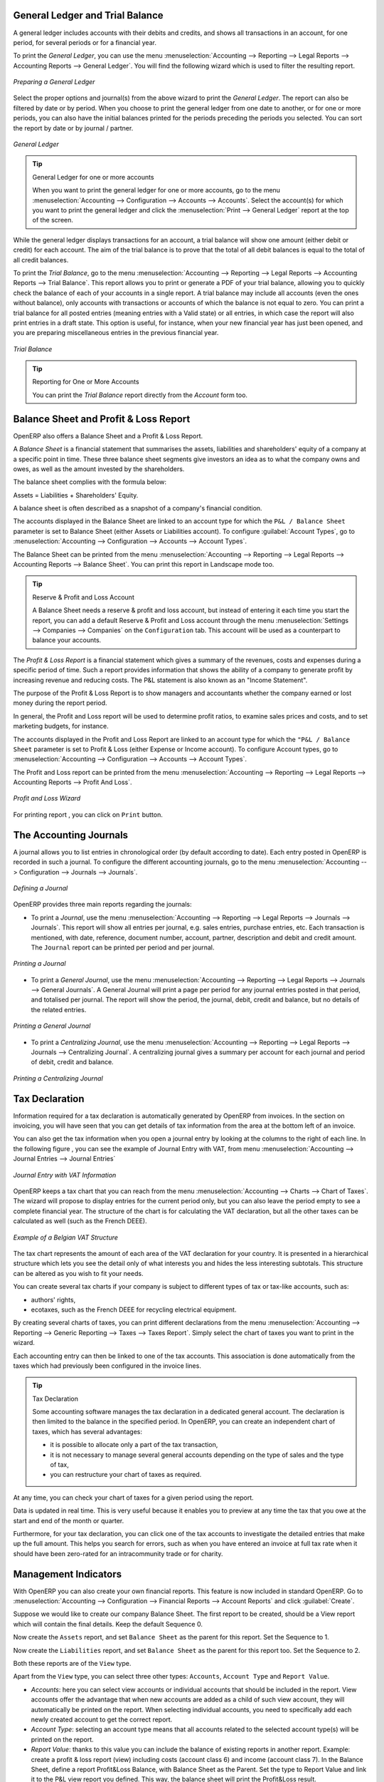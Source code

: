 
.. index::
   single: trial balance
   single: general ledger

General Ledger and Trial Balance
--------------------------------

A general ledger includes accounts with their debits and credits, and shows all transactions in an account, for one period, for several periods or for a financial year.

To print the `General Ledger`, you can use the menu :menuselection:`Accounting --> Reporting --> Legal Reports --> Accounting Reports --> General Ledger`.
You will find the following wizard which is used to filter the resulting report.

.. figure::  images/account_wizard_report.png
   :scale: 73
   :align: center

   *Preparing a General Ledger*

Select the proper options and journal(s) from the above wizard to print the `General Ledger`. The report can also be filtered by date or by period. When you choose to print the general ledger from one date to another, or for one or more periods, you can also have the initial balances printed for the periods preceding the periods you selected.
You can sort the report by date or by journal / partner.

.. figure::  images/account_general_ledger.png
   :scale: 65
   :align: center

   *General Ledger*

.. tip:: General Ledger for one or more accounts

    When you want to print the general ledger for one or more accounts, go to the menu :menuselection:`Accounting --> Configuration --> Accounts --> Accounts`. Select the account(s) for which you want to print the general ledger and click the :menuselection:`Print --> General Ledger` report at the top of the screen. 

While the general ledger displays transactions for an account, a trial balance will show one amount (either debit or credit) for each account. The aim of the trial balance is to prove that the total of all debit balances is equal to the total of all credit balances.

To print the `Trial Balance`, go to the menu :menuselection:`Accounting --> Reporting --> Legal Reports --> Accounting Reports --> Trial Balance`.
This report allows you to print or generate a PDF of your trial balance, allowing you to quickly check the balance of each of your accounts in a single report. A trial balance may include all accounts (even the ones without balance), only accounts with transactions or accounts of which the balance is not equal to zero. You can print a trial balance for all posted entries (meaning entries with a Valid state) or all entries, in which case the report will also print entries in a draft state. This option is useful, for instance, when your new financial year has just been opened, and you are preparing miscellaneous entries in the previous financial year.

.. figure::  images/account_trial_balance.png
   :scale: 73
   :align: center

   *Trial Balance*

.. tip:: Reporting for One or More Accounts

    You can print the `Trial Balance` report directly from the `Account` form too.

.. index::
   single: balance sheet
   single: profit & loss

Balance Sheet and Profit & Loss Report
--------------------------------------

OpenERP also offers a Balance Sheet and a Profit & Loss Report.

A `Balance Sheet` is a financial statement that summarises the assets, liabilities and shareholders' equity of a company at a specific point in time. These three balance sheet segments give investors an idea as to what the company owns and owes, as well as the amount invested by the shareholders.

The balance sheet complies with the formula below:

Assets = Liabilities + Shareholders' Equity.

A balance sheet is often described as a snapshot of a company's financial condition.

The accounts displayed in the Balance Sheet are linked to an account type for which the ``P&L / Balance Sheet`` parameter is set to Balance Sheet (either Assets or Liabilities account). To configure :guilabel:`Account Types`, go to :menuselection:`Accounting --> Configuration --> Accounts --> Account Types`.

The Balance Sheet can be printed from the menu :menuselection:`Accounting --> Reporting --> Legal Reports --> Accounting Reports --> Balance Sheet`. You can print this report in Landscape mode too.

.. tip:: Reserve & Profit and Loss Account

    A Balance Sheet needs a reserve & profit and loss account, but instead of entering it each time you start the report, you can add a default Reserve & Profit and Loss account through the menu :menuselection:`Settings --> Companies --> Companies` on the ``Configuration`` tab. This account will be used as a counterpart to balance your accounts.

The `Profit & Loss Report` is a financial statement which gives a summary of the revenues, costs and expenses during a specific period of time. Such a report provides information that shows the ability of a company to generate profit by increasing revenue and reducing costs. The P&L statement is also known as an "Income Statement".

The purpose of the Profit & Loss Report is to show managers and accountants whether the company earned or lost money during the report period.

In general, the Profit and Loss report will be used to determine profit ratios, to examine sales prices and costs, and to set marketing budgets, for instance.

The accounts displayed in the Profit and Loss Report are linked to an account type for which the ``"P&L / Balance Sheet`` parameter is set to Profit & Loss (either Expense or Income account). To configure Account types, go to :menuselection:`Accounting --> Configuration --> Accounts --> Account Types`.

The Profit and Loss report can be printed from the menu :menuselection:`Accounting --> Reporting --> Legal Reports --> Accounting Reports --> Profit And Loss`.


.. figure::  images/account_profit_loss.png
   :scale: 73
   :align: center

   *Profit and Loss Wizard*

For printing report , you can click on ``Print`` button.

.. index:: journal

The Accounting Journals
-----------------------

A journal allows you to list entries in chronological order (by default according to date). Each entry posted in OpenERP is recorded in such a journal. To configure the different accounting journals, go to the menu :menuselection:`Accounting --> Configuration --> Journals --> Journals`.

.. figure::  images/account_journal_form.png
   :scale: 75
   :align: center

   *Defining a Journal*

OpenERP provides three main reports regarding the journals:

* To print a `Journal`, use the menu :menuselection:`Accounting --> Reporting --> Legal Reports --> Journals --> Journals`. This report will show all entries per journal, e.g. sales entries, purchase entries, etc. Each transaction is mentioned, with date, reference, document number, account, partner, description and debit and credit amount. The ``Journal`` report can be printed per period and per journal.

.. figure::  images/account_journal_print.png
   :scale: 50
   :align: center

   *Printing a Journal*

* To print a `General Journal`, use the menu :menuselection:`Accounting --> Reporting --> Legal Reports --> Journals --> General Journals`. A General Journal will print a page per period for any journal entries posted in that period, and totalised per journal. The report will show the period, the journal, debit, credit and balance, but no details of the related entries.

.. figure::  images/account_gen_journal_print.png
   :scale: 50
   :align: center

   *Printing a General Journal*

* To print a `Centralizing Journal`, use the menu :menuselection:`Accounting --> Reporting --> Legal Reports --> Journals --> Centralizing Journal`. A centralizing journal gives a summary per account for each journal and period of debit, credit and balance.

.. figure::  images/account_cent_journal_print.png
   :scale: 65
   :align: center

   *Printing a Centralizing Journal*


Tax Declaration
---------------

Information required for a tax declaration is automatically generated by OpenERP from invoices. In the section on invoicing, you will have seen that you can get details of tax information from the area at the bottom left of an invoice.

You can also get the tax information when you open a journal entry by looking at the columns to the right of each line.
In the following figure , you can see the example of Journal Entry with VAT, from menu :menuselection:`Accounting --> Journal Entries --> Journal Entries`

.. figure::  images/account_journal_vat.png
   :scale: 60
   :align: center

   *Journal Entry with VAT Information*


OpenERP keeps a tax chart that you can reach from the menu :menuselection:`Accounting --> Charts --> Chart of Taxes`. The wizard will propose to display entries for the current period only, but you can also leave the period empty to see a complete financial year. The structure of the chart is for calculating the VAT declaration, but all the other taxes can be calculated as well (such as the French DEEE).

.. index::
   single: VAT

.. figure::  images/account_tax_chart.png
   :scale: 60
   :align: center

   *Example of a Belgian VAT Structure*

The tax chart represents the amount of each area of the VAT declaration for your country. It is presented in a hierarchical structure which lets you see the detail only of what interests you and hides the less interesting subtotals. This structure can be altered as you wish to fit your needs.

You can create several tax charts if your company is subject to different types of tax or tax-like accounts, such as:

* authors' rights,

* ecotaxes, such as the French DEEE for recycling electrical equipment.

By creating several charts of taxes, you can print different declarations from the menu :menuselection:`Accounting --> Reporting --> Generic Reporting --> Taxes --> Taxes Report`. Simply select the chart of taxes you want to print in the wizard.

Each accounting entry can then be linked to one of the tax accounts. This association is done automatically from the taxes which had previously been configured in the invoice lines.

.. tip:: Tax Declaration

        Some accounting software manages the tax declaration in a dedicated general account.
        The declaration is then limited to the balance in the specified period.
        In OpenERP, you can create an independent chart of taxes, which has several advantages:

        * it is possible to allocate only a part of the tax transaction,

        * it is not necessary to manage several general accounts depending on the type of sales and the type of tax,

        * you can restructure your chart of taxes as required.

At any time, you can check your chart of taxes for a given period using the report.

Data is updated in real time. This is very useful because it enables you to preview at any time the tax that you owe at the start and end of the month or quarter.

Furthermore, for your tax declaration, you can click one of the tax accounts to investigate the detailed entries that make up the full amount. This helps you search for errors, such as when you have entered an invoice at full tax rate when it should have been zero-rated for an intracommunity trade or for charity.

Management Indicators
---------------------

With OpenERP you can also create your own financial reports. This feature is now included in standard OpenERP. Go to :menuselection:`Accounting --> Configuration --> Financial  Reports --> Account Reports` and click :guilabel:`Create`.

Suppose we would like to create our company Balance Sheet. The first report to be created, should be a View report which will contain the final details. Keep the default Sequence 0.

Now create the ``Assets`` report, and set ``Balance Sheet`` as the parent for this report. Set the Sequence to 1.

Now create the ``Liabilities`` report, and set ``Balance Sheet`` as the parent for this report too. Set the Sequence to 2.

Both these reports are of the ``View`` type.

Apart from the ``View`` type, you can select three other types: ``Accounts``, ``Account Type`` and ``Report Value``.

* *Accounts*: here you can select view accounts or individual accounts that should be included in the report. View accounts offer the advantage that when new accounts are added as a child of such view account, they will automatically be printed on the report. When selecting individual accounts, you need to specifically add each newly created account to get the correct report.

* *Account Type*: selecting an account type means that all accounts related to the selected account type(s) will be printed on the report.

* *Report Value*: thanks to this value you can include the balance of existing reports in another report. Example: create a profit & loss report (view) including costs (account class 6) and income (account class 7). In the Balance Sheet, define a report Profit&Loss Balance, with Balance Sheet as the Parent. Set the type to Report Value and link it to the P&L view report you defined. This way, the balance sheet will print the Profit&Loss result.

.. figure::  images/financial_reports.png
   :scale: 75
   :align: center

   *Financial Reports*

Create a report to print the Asset accounts (class 2 from the Belgian ledger) on the Assets side of the report. As a Parent, define the Assets report; sequence 3, type Accounts. If you want to use all accounts of class 2, just select the class (view account). You can also select various asset accounts. You could also have set this report to Account Type, with type Immo.

If you just want the sum of the selected accounts to appear, you leave the settings as they are. Should you wish to print the account details as well, you can select the ``Display details`` checkbox. The report will then also print the selected account numbers.

To print the results, go to :menuselection:`Accounting --> Reporting --> Legal Reports --> Accounting Reports --> Financial Report`. Select the report you want to print (only reports of the View type will be displayed in the list). You can also print a report for specific periods or dates. If you select the ``Enable Comparison`` checkbox, an extra ``Comparison`` tab will appear in which you can, for instance, select periods from a previous financial year. You have to give the comparison column a name through the ``Column Label`` field.

.. figure::  images/account_fin_report.png
   :scale: 75
   :align: center

   *Example of a Financial Report*


.. Copyright © Open Object Press. All rights reserved.

.. You may take electronic copy of this publication and distribute it if you don't
.. change the content. You can also print a copy to be read by yourself only.

.. We have contracts with different publishers in different countries to sell and
.. distribute paper or electronic based versions of this book (translated or not)
.. in bookstores. This helps to distribute and promote the OpenERP product. It
.. also helps us to create incentives to pay contributors and authors using author
.. rights of these sales.

.. Due to this, grants to translate, modify or sell this book are strictly
.. forbidden, unless Tiny SPRL (representing Open Object Press) gives you a
.. written authorisation for this.

.. Many of the designations used by manufacturers and suppliers to distinguish their
.. products are claimed as trademarks. Where those designations appear in this book,
.. and Open Object Press was aware of a trademark claim, the designations have been
.. printed in initial capitals.

.. While every precaution has been taken in the preparation of this book, the publisher
.. and the authors assume no responsibility for errors or omissions, or for damages
.. resulting from the use of the information contained herein.

.. Published by Open Object Press, Grand Rosière, Belgium
